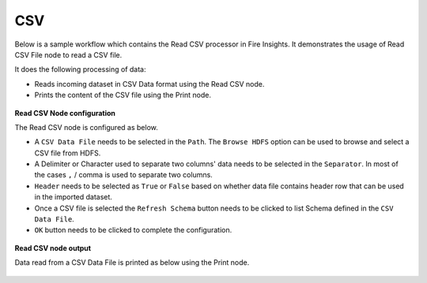 CSV
======

Below is a sample workflow which contains the Read CSV processor in Fire Insights. It demonstrates the usage of Read CSV File node to read a CSV file.

It does the following processing of data:

*	Reads incoming dataset in CSV Data format using the Read CSV node.
* 	Prints the content of the CSV file using the Print node.

.. figure:: ../../_assets/user-guide/read-write/read-structured/CSV_WF.png
   :alt: readcsv_node_userguide
   :width: 50%
   

**Read CSV Node configuration**

The Read CSV node is configured as below.

*	A ``CSV Data File`` needs to be selected in the ``Path``. The ``Browse HDFS`` option can be used to browse and select a CSV file from HDFS.
*	A Delimiter or Character used to separate two columns' data needs to be selected in the ``Separator``. In most of the cases ``,`` / comma is used to separate two columns.
*	``Header`` needs to be selected as ``True`` or ``False`` based on whether data file contains header row that can be used in the imported dataset.
*	Once a CSV file is selected the ``Refresh Schema`` button needs to be clicked to list Schema defined in the ``CSV Data File``. 
*	``OK`` button needs to be clicked to complete the configuration.

.. figure:: ../../_assets/user-guide/read-write/read-structured/CSVConfig.png
   :alt: readcsv_node_userguide
   :width: 70%

**Read CSV node output**

Data read from a CSV Data File is printed as below using the Print node.

.. figure:: ../../_assets/user-guide/read-write/read-structured/CSVOutput.png
   :alt: readcsv_node_userguide
   :width: 70%
   
